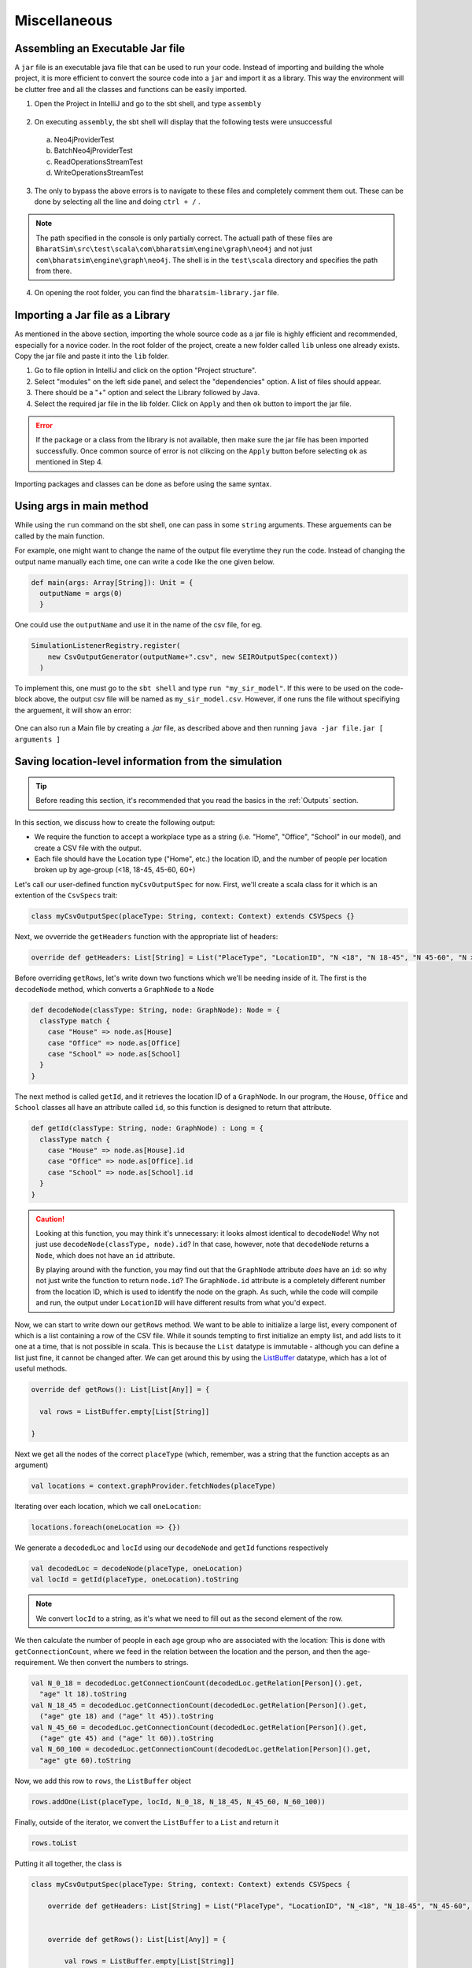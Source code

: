 Miscellaneous
=============

Assembling an Executable Jar file
---------------------------------

A ``jar`` file is an executable java file that can be used to run your code. Instead of importing and building the whole project, it is more efficient to convert the source code into a ``jar`` and import it as a library. This way the environment will be clutter free and all the classes and functions can be easily imported.

1.  Open the Project in IntelliJ and go to the sbt shell, and type ``assembly``

    .. figure:: _static/images/jar-doc-1.png
        :align: center
  
2. On executing ``assembly``, the sbt shell will display that the following tests were unsuccessful

  a. Neo4jProviderTest
  b. BatchNeo4jProviderTest
  c. ReadOperationsStreamTest
  d. WriteOperationsStreamTest

3. The only to bypass the above errors is to navigate to these files and completely comment them out. These can be done by selecting all the line and doing ``ctrl + /`` . 

.. note:: The path specified in the console is only partially correct. The actuall path of these files are ``BharatSim\src\test\scala\com\bharatsim\engine\graph\neo4j`` and not just ``com\bharatsim\engine\graph\neo4j``. The shell is in the ``test\scala`` directory and specifies the path from there.

4. On opening the root folder, you can find the ``bharatsim-library.jar`` file. 

Importing a Jar file as a Library
---------------------------------

As mentioned in the above section, importing the whole source code as a jar file is highly efficient and recommended, especially for a novice coder. In the root folder of the project, create a new folder called ``lib`` unless one already exists. Copy the jar file and paste it into the ``lib`` folder. 

1. Go to file option in IntelliJ and click on the option "Project structure". 

2. Select "modules" on the left side panel, and select the "dependencies" option. A list of files should appear. 

3. There should be a "+" option and select the Library followed by Java. 

4. Select the required jar file in the lib folder. Click on ``Apply`` and then ``ok`` button to import the jar file. 

.. error:: If the package or a class from the library is not available, then make sure the jar file has been imported successfully. Once common source of error is not clikcing on the ``Apply`` button before selecting ``ok`` as mentioned in Step 4. 

Importing packages and classes can be done as before using the same syntax. 

Using args in main method
-------------------------

While using the ``run`` command on the sbt shell, one can pass in some ``string`` arguments. These arguements can be called by the main function.

For example, one might want to change the name of the output file everytime they run the code. Instead of changing the output name manually each time, one can write a code like the one given below.

.. code-block:: scala

      def main(args: Array[String]): Unit = {
        outputName = args(0)
        }

One could use the ``outputName`` and use it in the name of the csv file, for eg.

.. code-block:: scala

    SimulationListenerRegistry.register(
        new CsvOutputGenerator(outputName+".csv", new SEIROutputSpec(context))
      )

To implement this, one must go to the ``sbt shell`` and type ``run "my_sir_model"``. If this were to be used on the code-block above, the output csv file will be named as ``my_sir_model.csv``. However, if one runs the file without specifiying the arguement, it will show an error:

.. figure:: _static/images/jar-doc-5.png
    :align: center

One can also run a Main file by creating a `.jar` file, as described above and then running ``java -jar file.jar [ arguments ]``


Saving location-level information from the simulation
-----------------------------------------------------

.. tip:: Before reading this section, it's recommended that you read the basics in the :ref:`Outputs` section.

In this section, we discuss how to create the following output:

* We require the function to accept a workplace type as a string (i.e. "Home", "Office", "School" in our model), and create a CSV file with the output.
* Each file should have the Location type ("Home", etc.) the location ID, and the number of people per location broken up by age-group (<18, 18-45, 45-60, 60+)

Let's call our user-defined function ``myCsvOutputSpec`` for now. First, we'll create a scala class for it which is an extention of the ``CsvSpecs`` trait:

.. code-block:: scala

    class myCsvOutputSpec(placeType: String, context: Context) extends CSVSpecs {}

Next, we ovverride the ``getHeaders`` function with the appropriate list of headers:

.. code-block:: scala

    override def getHeaders: List[String] = List("PlaceType", "LocationID", "N <18", "N 18-45", "N 45-60", "N >60")

Before overriding ``getRows``, let's write down two functions which we'll be needing inside of it. The first is the ``decodeNode`` method, which converts a ``GraphNode`` to a ``Node``

.. code-block:: scala

  def decodeNode(classType: String, node: GraphNode): Node = {
    classType match {
      case "House" => node.as[House]
      case "Office" => node.as[Office]
      case "School" => node.as[School]
    }
  }

The next method is called ``getId``, and it retrieves the location ID of a ``GraphNode``. In our program, the ``House``, ``Office`` and ``School`` classes all have an attribute called ``id``, so this function is designed to return that attribute.

.. code-block:: scala

  def getId(classType: String, node: GraphNode) : Long = {
    classType match {
      case "House" => node.as[House].id
      case "Office" => node.as[Office].id
      case "School" => node.as[School].id
    }
  }

.. caution:: Looking at this function, you may think it's unnecessary: it looks almost identical to ``decodeNode``! Why not just use ``decodeNode(classType, node).id``? In that case, however, note that ``decodeNode`` returns a ``Node``, which does not have an ``id`` attribute.

    By playing around with the function, you may find out that the ``GraphNode`` attribute *does* have an ``id``: so why not just write the function to return ``node.id``? The ``GraphNode.id`` attribute is a completely different number from the location ID, which is used to identify the node on the graph. As such, while the code will compile and run, the output under ``LocationID`` will have different results from what you'd expect.

Now, we can start to write down our ``getRows`` method. We want to be able to initialize a large list, every component of which is a list containing a row of the CSV file. While it sounds tempting to first initialize an empty list, and add lists to it one at a time, that is not possible in scala. This is because the ``List`` datatype is immutable - although you can define a list just fine, it cannot be changed after. We can get around this by using the `ListBuffer <https://alvinalexander.com/scala/how-to-create-mutable-list-in-scala-listbuffer-cookbook/>`_ datatype, which has a lot of useful methods.

.. code-block:: scala

  override def getRows(): List[List[Any]] = {

    val rows = ListBuffer.empty[List[String]]

  }

Next we get all the nodes of the correct ``placeType`` (which, remember, was a string that the function accepts as an argument)

.. code-block:: scala

    val locations = context.graphProvider.fetchNodes(placeType)

Iterating over each location, which we call ``oneLocation``:

.. code-block:: scala

    locations.foreach(oneLocation => {})

We generate a ``decodedLoc`` and ``locId`` using our ``decodeNode`` and ``getId`` functions respectively

.. code-block:: scala

      val decodedLoc = decodeNode(placeType, oneLocation)
      val locId = getId(placeType, oneLocation).toString

.. note:: We convert ``locId`` to a string, as it's what we need to fill out as the second element of the row.

We then calculate the number of people in each age group who are associated with the location: This is done with ``getConnectionCount``, where we feed in the relation between the location and the person, and then the age-requirement. We then convert the numbers to strings.

.. code-block:: scala

      val N_0_18 = decodedLoc.getConnectionCount(decodedLoc.getRelation[Person]().get,
        "age" lt 18).toString
      val N_18_45 = decodedLoc.getConnectionCount(decodedLoc.getRelation[Person]().get,
        ("age" gte 18) and ("age" lt 45)).toString
      val N_45_60 = decodedLoc.getConnectionCount(decodedLoc.getRelation[Person]().get,
        ("age" gte 45) and ("age" lt 60)).toString
      val N_60_100 = decodedLoc.getConnectionCount(decodedLoc.getRelation[Person]().get,
        "age" gte 60).toString

Now, we add this row to ``rows``, the ``ListBuffer`` object

.. code-block:: scala

      rows.addOne(List(placeType, locId, N_0_18, N_18_45, N_45_60, N_60_100))

Finally, outside of the iterator, we convert the ``ListBuffer`` to a ``List`` and return it

.. code-block:: scala

    rows.toList

Putting it all together, the class is

.. code-block:: scala

    class myCsvOutputSpec(placeType: String, context: Context) extends CSVSpecs {

        override def getHeaders: List[String] = List("PlaceType", "LocationID", "N_<18", "N_18-45", "N_45-60", "N_>60")


        override def getRows(): List[List[Any]] = {

            val rows = ListBuffer.empty[List[String]]

            val locations = context.graphProvider.fetchNodes(placeType)

            locations.foreach(oneLocation => {
            val decodedLoc = decodeNode(placeType, oneLocation)
            val locId = getId(placeType, oneLocation).toString
            val N_0_18 = decodedLoc.getConnectionCount(decodedLoc.getRelation[Person]().get, "age" lt 18).toString
            val N_18_45 = decodedLoc.getConnectionCount(decodedLoc.getRelation[Person]().get, ("age" gte 18) and ("age" lt 45)).toString
            val N_45_60 = decodedLoc.getConnectionCount(decodedLoc.getRelation[Person]().get, ("age" gte 45) and ("age" lt 60)).toString
            val N_60_100 = decodedLoc.getConnectionCount(decodedLoc.getRelation[Person]().get, "age" gte 60).toString

            rows.addOne(List(placeType, locId, N_0_18, N_18_45, N_45_60, N_60_100))
            })
            rows.toList
        }

        def decodeNode(classType: String, node: GraphNode): Node = {
            classType match {
            case "House" => node.as[House]
            case "Office" => node.as[Office]
            case "School" => node.as[School]
            }
        }

        def getId(classType: String, node: GraphNode) : Long = {
            classType match {
            case "House" => node.as[House].id
            case "Office" => node.as[Office].id
            case "School" => node.as[School].id
            }
        }

    }

.. tip:: If you want to use this code snippet, be sure to import the following

    .. code-block:: scala

        import com.bharatsim.engine.Context
        import com.bharatsim.engine.basicConversions.decoders.DefaultDecoders._
        import com.bharatsim.engine.basicConversions.encoders.DefaultEncoders._
        import com.bharatsim.engine.graph.GraphNode
        import com.bharatsim.engine.graph.patternMatcher.MatchCondition._
        import com.bharatsim.engine.listeners.CSVSpecs
        import com.bharatsim.engine.models.Node
        import scala.collection.mutable.ListBuffer

As we only need to call this function once after data ingestion, we add the following inside ``simulation.defineSimulation``:

.. code-block:: scala

    var outputGenerator = new CsvOutputGenerator("output.csv", new myCsvOutputSpec("House", context))
    outputGenerator.onSimulationStart(context)
    outputGenerator.onStepStart(context)
    outputGenerator.onSimulationEnd(context)

The output should be of the form

.. csv-table:: output.csv
   :file: _static/csvs/people_per_home_truncated.csv
   :widths: 5, 5, 5, 5, 5, 5
   :header-rows: 1

